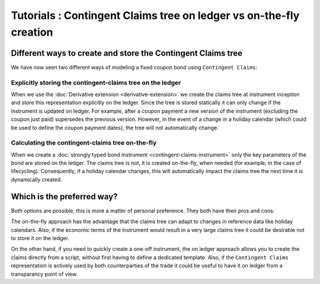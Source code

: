 .. Copyright (c) 2022 Digital Asset (Switzerland) GmbH and/or its affiliates. All rights reserved.
.. SPDX-License-Identifier: Apache-2.0

Tutorials : Contingent Claims tree on ledger vs on-the-fly creation
###################################################################

Different ways to create and store the Contingent Claims tree
*************************************************************

We have now seen two different ways of modeling a fixed coupon bond using ``Contingent Claims``:

Explicitly storing the contingent-claims tree on the ledger
===========================================================

When we use the :doc:`Derivative extension <derivative-extension>` we create the
claims tree at instrument inception and store this representation explicitly
on the ledger. Since the tree is stored statically it can only change if the instrument is
updated on ledger. For example, after a coupon payment a new version of the instrument (excluding
the coupon just paid) supersedes the previous version.
However, in the event of a change in a holiday calendar (which could be used to define the
coupon payment dates), the tree will not automatically change.

Calculating the contingent-claims tree on-the-fly
=================================================

When we create a :doc:`strongly typed bond instrument <contingent-claims-instrument>`
only the key parameters of the bond are stored on the ledger. The claims tree
is not, it is created on-the-fly, when needed (for example, in the case of lifecycling).
Consequently, if a holiday calendar changes, this will automatically impact the claims tree
the next time it is dynamically created.


Which is the preferred way?
***************************

Both options are possible, this is more a matter of personal preference. They both have
their pros and cons.

The on-the-fly approach has the
advantage that the claims tree can adapt to changes in reference data like holiday calendars.
Also, if the economic terms of the instrument would result in a very large claims tree
it could be desirable not to store it on the ledger.

On the other hand, if you need to quickly create a one-off instrument, the on ledger approach
allows you to create the claims directly from a script, without first having to define a dedicated template.
Also, if the ``Contingent Claims`` representation is actively used by both counterparties of the
trade it could be useful to have it on ledger from a transparancy point of view.
